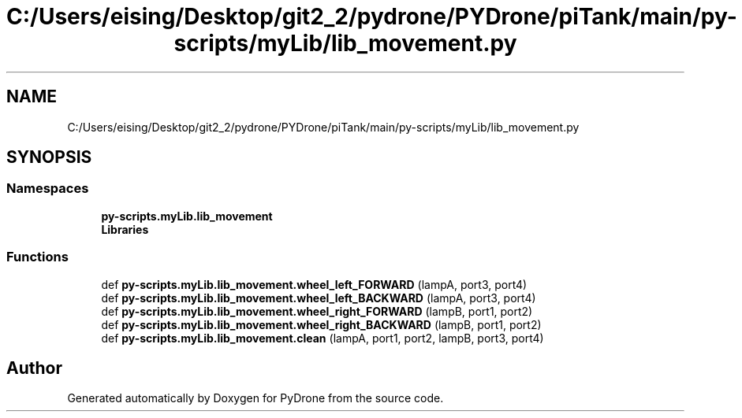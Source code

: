 .TH "C:/Users/eising/Desktop/git2_2/pydrone/PYDrone/piTank/main/py-scripts/myLib/lib_movement.py" 3 "Tue Oct 22 2019" "Version 1.0" "PyDrone" \" -*- nroff -*-
.ad l
.nh
.SH NAME
C:/Users/eising/Desktop/git2_2/pydrone/PYDrone/piTank/main/py-scripts/myLib/lib_movement.py
.SH SYNOPSIS
.br
.PP
.SS "Namespaces"

.in +1c
.ti -1c
.RI " \fBpy\-scripts\&.myLib\&.lib_movement\fP"
.br
.ti -1c
.RI " \fBLibraries\fP"
.br
.in -1c
.SS "Functions"

.in +1c
.ti -1c
.RI "def \fBpy\-scripts\&.myLib\&.lib_movement\&.wheel_left_FORWARD\fP (lampA, port3, port4)"
.br
.ti -1c
.RI "def \fBpy\-scripts\&.myLib\&.lib_movement\&.wheel_left_BACKWARD\fP (lampA, port3, port4)"
.br
.ti -1c
.RI "def \fBpy\-scripts\&.myLib\&.lib_movement\&.wheel_right_FORWARD\fP (lampB, port1, port2)"
.br
.ti -1c
.RI "def \fBpy\-scripts\&.myLib\&.lib_movement\&.wheel_right_BACKWARD\fP (lampB, port1, port2)"
.br
.ti -1c
.RI "def \fBpy\-scripts\&.myLib\&.lib_movement\&.clean\fP (lampA, port1, port2, lampB, port3, port4)"
.br
.in -1c
.SH "Author"
.PP 
Generated automatically by Doxygen for PyDrone from the source code\&.
